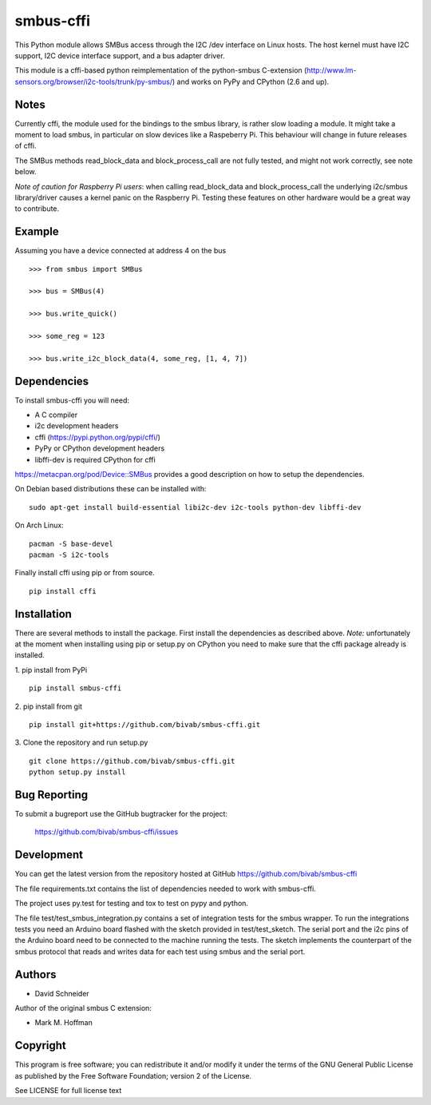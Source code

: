 smbus-cffi
==========

.. image:: https://secure.travis-ci.org/bivab/smbus-cffi.svg
    :target: http://travis-ci.org/bivab/smbus-cffi

.. image:: https://img.shields.io/pypi/v/smbus-cffi.svg
    :target: https://pypi.python.org/pypi/smbus-cffi/
    :alt: Latest Version

.. image:: https://img.shields.io/pypi/implementation/smbus-cffi.svg
    :target: https://pypi.python.org/pypi/smbus-cffi/
    :alt: Implementation
    
.. image:: https://img.shields.io/pypi/l/smbus-cffi.svg
    :target: https://pypi.python.org/pypi/smbus-cffi/
    :alt: License
    
.. image:: https://img.shields.io/pypi/format/smbus-cffi.svg
    :target: https://pypi.python.org/pypi/smbus-cffi/
    :alt: Download format

.. image:: https://requires.io/github/bivab/smbus-cffi/requirements.png?branch=master
     :target: https://requires.io/github/bivab/smbus-cffi/requirements/?branch=master
     :alt: Requirements Status

This Python module allows SMBus access through the I2C /dev interface on Linux
hosts. The host kernel must have I2C support, I2C device interface support, and
a bus adapter driver.

This module is a cffi-based python reimplementation of the python-smbus C-extension
(http://www.lm-sensors.org/browser/i2c-tools/trunk/py-smbus/) and works on PyPy
and CPython (2.6 and up).


Notes
-----

Currently cffi, the module used for the bindings to the smbus library, is
rather slow loading a module. It might take a moment to load smbus, in
particular on slow devices like a Raspeberry Pi. This behaviour will change in
future releases of cffi.

The SMBus methods read_block_data and block_process_call are not fully tested,
and might not work correctly, see note below.

*Note of caution for Raspberry Pi users*: when calling read_block_data and
block_process_call the underlying i2c/smbus library/driver causes a kernel
panic on the Raspberry Pi. Testing these features on other hardware would be a
great way to contribute.


Example
-------

Assuming you have a device connected at address 4 on the bus

::

  >>> from smbus import SMBus

  >>> bus = SMBus(4)

  >>> bus.write_quick()

  >>> some_reg = 123

  >>> bus.write_i2c_block_data(4, some_reg, [1, 4, 7])


Dependencies
------------

To install smbus-cffi you will need:

* A C compiler
* i2c development headers
* cffi (https://pypi.python.org/pypi/cffi/)
* PyPy or CPython development headers
* libffi-dev is required CPython for cffi

https://metacpan.org/pod/Device::SMBus provides a good description on how to setup the dependencies.

On Debian based distributions these can be installed with:

::

  sudo apt-get install build-essential libi2c-dev i2c-tools python-dev libffi-dev

On Arch Linux:

::

  pacman -S base-devel
  pacman -S i2c-tools


Finally install cffi using pip or from source.

::

  pip install cffi


Installation
------------

There are several methods to install the package. First install the dependencies as described above. *Note:* unfortunately at the
moment when installing using pip or setup.py on CPython you need to make sure
that the cffi package already is installed.

1. pip install from PyPi
::

  pip install smbus-cffi

2. pip install from git
::

  pip install git+https://github.com/bivab/smbus-cffi.git

3. Clone the repository and run setup.py
::

  git clone https://github.com/bivab/smbus-cffi.git
  python setup.py install


Bug Reporting
-------------

To submit a bugreport use the GitHub bugtracker for the project:

  https://github.com/bivab/smbus-cffi/issues


Development
-----------

You can get the latest version from the repository hosted at GitHub
https://github.com/bivab/smbus-cffi

The file requirements.txt contains the list of dependencies needed to work with
smbus-cffi.

The project uses py.test for testing and tox to test on pypy and python.

The file test/test_smbus_integration.py contains a set of integration tests for
the smbus wrapper. To run the integrations tests you need an Arduino board
flashed with the sketch provided in test/test_sketch.  The serial port and the
i2c pins of the Arduino board need to be connected to the machine running the
tests. The sketch implements the counterpart of the smbus protocol that reads
and writes data for each test using smbus and the serial port.



Authors
-------

* David Schneider

Author of the original smbus C extension:

* Mark M. Hoffman


Copyright
---------

This program is free software; you can redistribute it and/or modify
it under the terms of the GNU General Public License as published by
the Free Software Foundation; version 2 of the License.

See LICENSE for full license text
